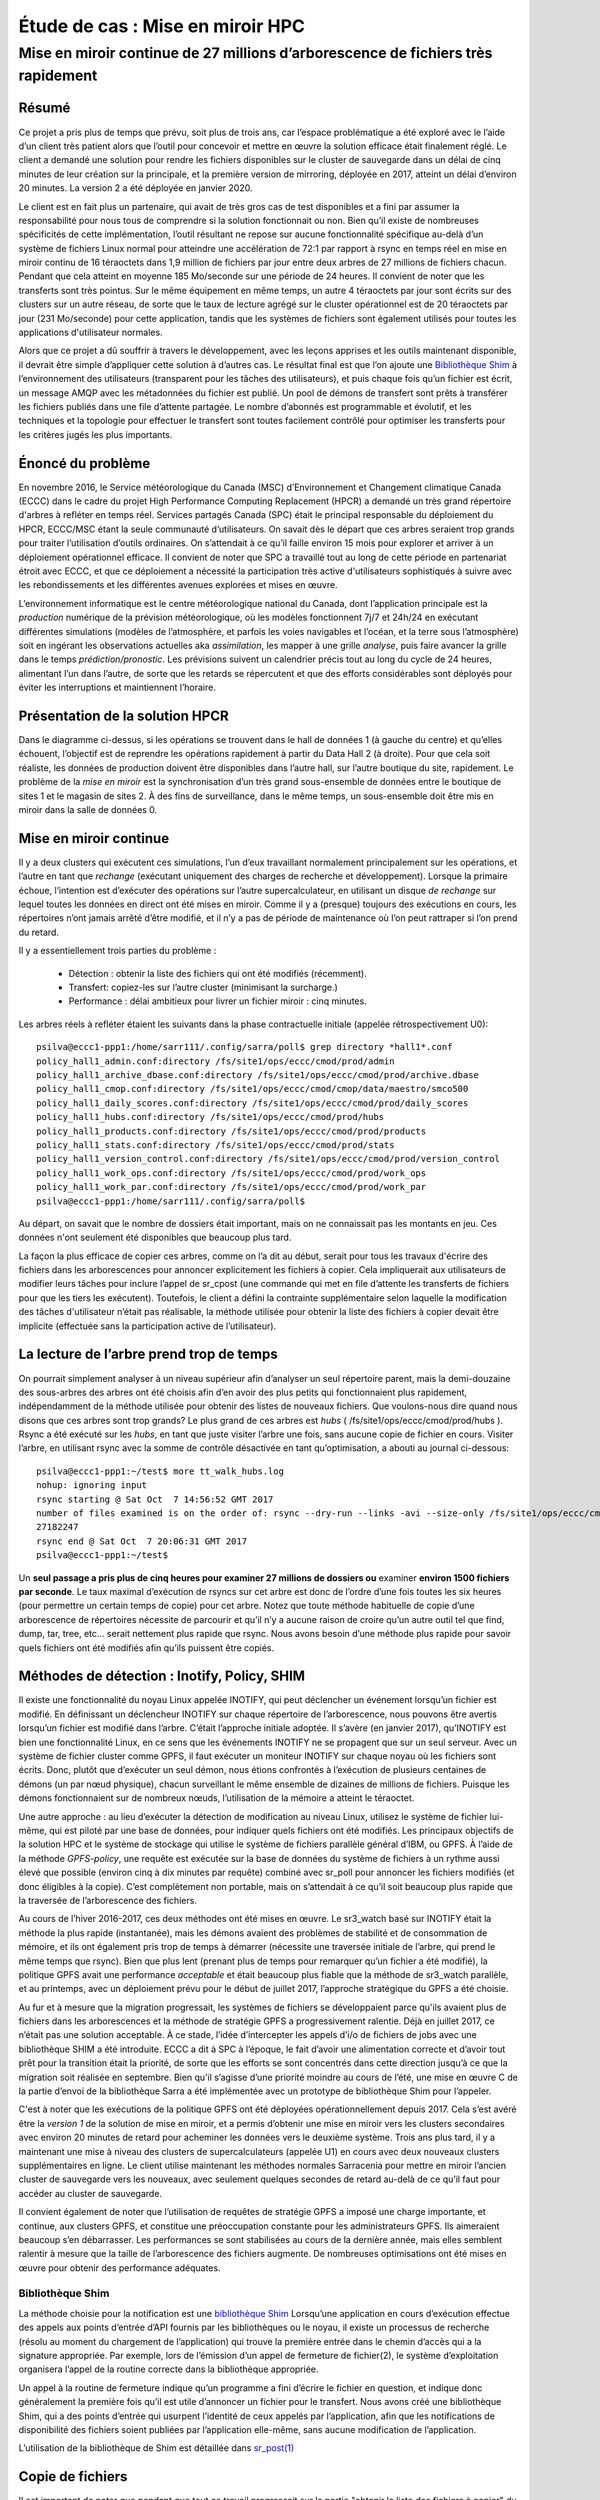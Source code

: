 ==================================
 Étude de cas : Mise en miroir HPC
==================================

----------------------------------------------------------------------------------
 Mise en miroir continue de 27 millions d’arborescence de fichiers très rapidement
----------------------------------------------------------------------------------


Résumé
------
Ce projet a pris plus de temps que prévu, soit plus de trois ans, car l’espace problématique a été exploré avec le
l’aide d’un client très patient alors que l’outil pour concevoir et mettre en œuvre la solution efficace était finalement
réglé. Le client a demandé une solution pour rendre les fichiers disponibles sur le cluster de sauvegarde dans
un délai de cinq minutes de leur création sur la principale, et la première version de mirroring, déployée en 2017,
atteint un délai d’environ 20 minutes.  La version 2 a été déployée en janvier 2020.

Le client est en fait plus un partenaire, qui avait de très gros cas de test disponibles et
a fini par assumer la responsabilité pour nous tous de comprendre si la solution fonctionnait ou non.
Bien qu’il existe de nombreuses spécificités de cette implémentation, l’outil résultant ne repose sur aucune
fonctionnalité spécifique au-delà d’un système de fichiers Linux normal pour atteindre une accélération de
72:1 par rapport à rsync en temps réel en mise en miroir continu de 16 téraoctets dans 1,9 million de fichiers
par jour entre deux arbres de 27 millions de fichiers chacun. Pendant que cela atteint en moyenne 185 Mo/seconde
sur une période de 24 heures. Il convient de noter que les transferts sont très pointus. Sur le même équipement
en même temps, un autre 4 téraoctets par jour sont écrits sur des clusters sur un autre réseau, de sorte que
le taux de lecture agrégé sur le cluster opérationnel est de 20 téraoctets par jour (231 Mo/seconde)
pour cette application, tandis que les systèmes de fichiers sont également utilisés pour toutes les
applications d'utilisateur normales.

Alors que ce projet a dû souffrir à travers le développement, avec les leçons apprises et les outils
maintenant disponible, il devrait être simple d’appliquer cette solution à d’autres cas. Le résultat final est
que l’on ajoute une `Bibliothèque Shim`_ à l’environnement des utilisateurs (transparent pour les tâches des utilisateurs), et
puis chaque fois qu’un fichier est écrit, un message AMQP avec les métadonnées du fichier est publié. Un pool de
démons de transfert sont prêts à transférer les fichiers publiés dans une file d’attente partagée. Le nombre d’abonnés
est programmable et évolutif, et les techniques et la topologie pour effectuer le transfert sont toutes facilement
contrôlé pour optimiser les transferts pour les critères jugés les plus importants.

Énoncé du problème
------------------

En novembre 2016, le Service météorologique du Canada (MSC) d’Environnement et Changement climatique Canada (ECCC)
dans le cadre du projet High Performance Computing Replacement (HPCR) a demandé un très grand répertoire
d'arbres à refléter en temps réel. Services partagés Canada (SPC) était le principal responsable du déploiement
du HPCR, ECCC/MSC étant la seule communauté d’utilisateurs. On savait dès le départ que ces arbres seraient trop grands pour
traiter l’utilisation d’outils ordinaires. On s’attendait à ce qu’il faille environ 15 mois pour explorer
et arriver à un déploiement opérationnel efficace. Il convient de noter que SPC a travaillé tout au long de
cette période en partenariat étroit avec ECCC, et que ce déploiement a nécessité la participation très active
d'utilisateurs sophistiqués à suivre avec les rebondissements et les différentes avenues explorées et mises en œuvre.

L’environnement informatique est le centre météorologique national du Canada, dont l’application principale est
la *production* numérique de la prévision météorologique, où les modèles fonctionnent 7j/7 et 24h/24
en exécutant différentes simulations (modèles de l’atmosphère, et parfois les voies navigables et l’océan,
et la terre sous l’atmosphère) soit en ingérant les observations actuelles aka *assimilation*, les mapper
à une grille *analyse*, puis faire avancer la grille dans le temps *prédiction/pronostic*. Les prévisions
suivent un calendrier précis tout au long du cycle de 24 heures, alimentant l’un dans l’autre, de sorte
que les retards se répercutent et que des efforts considérables sont déployés pour éviter les interruptions et
maintiennent l’horaire.

Présentation de la solution HPCR
--------------------------------
.. image:: ../../../Explanation/History/HPC_Mirroring_Use_Case/HPC-XC_High_Availability.png
   :scale: 66 %

Dans le diagramme ci-dessus, si les opérations se trouvent dans le hall de données 1 (à gauche du centre)
et qu’elles échouent, l’objectif est de reprendre les opérations rapidement à partir du Data Hall 2
(à droite). Pour que cela soit réaliste, les données de production doivent être disponibles
dans l’autre hall, sur l’autre boutique du site, rapidement. Le problème de la *mise en miroir* est la
synchronisation d’un très grand sous-ensemble de données entre le boutique de sites 1 et le magasin de
sites 2. À des fins de surveillance, dans le même temps, un sous-ensemble doit être mis en miroir
dans la salle de données 0.

Mise en miroir continue
-----------------------

Il y a deux clusters qui exécutent ces simulations, l’un d’eux travaillant normalement principalement
sur les opérations, et l’autre en tant que *rechange* (exécutant uniquement des charges de recherche
et développement).  Lorsque la primaire échoue, l’intention est d’exécuter des opérations sur l’autre
supercalculateur, en utilisant un disque *de rechange* sur lequel toutes les données en direct ont été
mises en miroir. Comme il y a (presque) toujours des exécutions en cours, les répertoires n’ont jamais
arrêté d’être modifié, et il n’y a pas de période de maintenance où l’on peut rattraper si l’on prend
du retard.

Il y a essentiellement trois parties du problème :

 * Détection : obtenir la liste des fichiers qui ont été modifiés (récemment).
 * Transfert: copiez-les sur l’autre cluster (minimisant la surcharge.)
 * Performance : délai ambitieux pour livrer un fichier miroir : cinq minutes.

Les arbres réels à refléter étaient les suivants dans la phase contractuelle initiale (appelée rétrospectivement U0)::

     psilva@eccc1-ppp1:/home/sarr111/.config/sarra/poll$ grep directory *hall1*.conf
     policy_hall1_admin.conf:directory /fs/site1/ops/eccc/cmod/prod/admin
     policy_hall1_archive_dbase.conf:directory /fs/site1/ops/eccc/cmod/prod/archive.dbase
     policy_hall1_cmop.conf:directory /fs/site1/ops/eccc/cmod/cmop/data/maestro/smco500
     policy_hall1_daily_scores.conf:directory /fs/site1/ops/eccc/cmod/prod/daily_scores
     policy_hall1_hubs.conf:directory /fs/site1/ops/eccc/cmod/prod/hubs
     policy_hall1_products.conf:directory /fs/site1/ops/eccc/cmod/prod/products
     policy_hall1_stats.conf:directory /fs/site1/ops/eccc/cmod/prod/stats
     policy_hall1_version_control.conf:directory /fs/site1/ops/eccc/cmod/prod/version_control
     policy_hall1_work_ops.conf:directory /fs/site1/ops/eccc/cmod/prod/work_ops
     policy_hall1_work_par.conf:directory /fs/site1/ops/eccc/cmod/prod/work_par
     psilva@eccc1-ppp1:/home/sarr111/.config/sarra/poll$
 
Au départ, on savait que le nombre de dossiers était important, mais on ne connaissait pas
les montants en jeu. Ces données n'ont seulement été disponibles que beaucoup plus tard.

La façon la plus efficace de copier ces arbres, comme on l’a dit au début, serait pour tous les travaux
d'écrire des fichiers dans les arborescences pour annoncer explicitement les fichiers à copier. Cela
impliquerait aux utilisateurs de modifier leurs tâches pour inclure l’appel de sr_cpost (une commande qui
met en file d’attente les transferts de fichiers pour que les tiers les exécutent). Toutefois, le client
a défini la contrainte supplémentaire selon laquelle la modification des tâches d'utilisateur
n’était pas réalisable, la méthode utilisée pour obtenir la liste des fichiers à copier devait être
implicite (effectuée sans la participation active de l’utilisateur).


La lecture de l’arbre prend trop de temps
-----------------------------------------
On pourrait simplement analyser à un niveau supérieur afin d’analyser un seul répertoire parent, mais la demi-douzaine
des sous-arbres des arbres ont été choisis afin d’en avoir des plus petits qui fonctionnaient plus rapidement,
indépendamment de la méthode utilisée pour obtenir des listes de nouveaux fichiers. Que voulons-nous dire quand
nous disons que ces arbres sont trop grands? Le plus grand de ces arbres est *hubs*
( /fs/site1/ops/eccc/cmod/prod/hubs ). Rsync a été exécuté sur les *hubs*, en tant que juste visiter l’arbre une fois,
sans aucune copie de fichier en cours. Visiter l’arbre, en utilisant rsync avec la somme de contrôle
désactivée en tant qu’optimisation, a abouti au journal ci-dessous::

 psilva@eccc1-ppp1:~/test$ more tt_walk_hubs.log
 nohup: ignoring input
 rsync starting @ Sat Oct  7 14:56:52 GMT 2017
 number of files examined is on the order of: rsync --dry-run --links -avi --size-only /fs/site1/ops/eccc/cmod/prod/hubs /fs/site2/ops/eccc/cmod/prod/hubs |& wc -l
 27182247
 rsync end @ Sat Oct  7 20:06:31 GMT 2017
 psilva@eccc1-ppp1:~/test$
 
Un **seul passage a pris plus de cinq heures pour examiner 27 millions de dossiers ou** examiner
**environ 1500 fichiers par seconde**. Le taux maximal d’exécution de rsyncs sur cet arbre est
donc de l’ordre d’une fois toutes les six heures (pour permettre un certain temps de copie) pour
cet arbre. Notez que toute méthode habituelle de copie d’une arborescence de répertoires nécessite
de parcourir et qu’il n’y a aucune raison de croire qu’un autre outil tel que find, dump, tar, tree,
etc... serait nettement plus rapide que rsync. Nous avons besoin d’une méthode plus rapide pour savoir
quels fichiers ont été modifiés afin qu’ils puissent être copiés.

Méthodes de détection : Inotify, Policy, SHIM
---------------------------------------------

Il existe une fonctionnalité du noyau Linux appelée INOTIFY, qui peut déclencher un événement
lorsqu’un fichier est modifié. En définissant un déclencheur INOTIFY sur chaque répertoire de
l’arborescence, nous pouvons être avertis lorsqu’un fichier est modifié dans l’arbre. C’était
l’approche initiale adoptée. Il s’avère (en janvier 2017), qu’INOTIFY est bien une fonctionnalité
Linux, en ce sens que les événements INOTIFY ne se propagent que sur un seul serveur. Avec un
système de fichier cluster comme GPFS, il faut exécuter un moniteur INOTIFY sur chaque noyau
où les fichiers sont écrits. Donc, plutôt que d’exécuter un seul démon, nous étions confrontés
à l’exécution de plusieurs centaines de démons (un par nœud physique), chacun surveillant le
même ensemble de dizaines de millions de fichiers. Puisque les démons fonctionnaient sur de
nombreux nœuds, l’utilisation de la mémoire a atteint le téraoctet.

Une autre approche : au lieu d’exécuter la détection de modification au niveau Linux, utilisez
le système de fichier lui-même, qui est piloté par une base de données, pour indiquer quels
fichiers ont été modifiés. Les principaux objectifs de la solution HPC et le système de stockage qui
utilise le système de fichiers parallèle général d’IBM, ou GPFS. À l’aide de la méthode *GPFS-policy*,
une requête est exécutée sur la base de données du système de fichiers à un rythme aussi élevé que
possible (environ cinq à dix minutes par requête) combiné avec sr_poll pour annoncer les fichiers
modifiés (et donc éligibles à la copie). C’est complètement non portable, mais on s’attendait à
ce qu’il soit beaucoup plus rapide que la traversée de l’arborescence des fichiers.

Au cours de l’hiver 2016-2017, ces deux méthodes ont été mises en œuvre. Le sr3_watch basé sur
INOTIFY était la méthode la plus rapide (instantanée), mais les démons avaient des problèmes de
stabilité et de consommation de mémoire, et ils ont également pris trop de temps à démarrer
(nécessite une traversée initiale de l’arbre, qui prend le même temps que rsync). Bien que plus
lent (prenant plus de temps pour remarquer qu’un fichier a été modifié), la politique GPFS avait
une performance *acceptable* et était beaucoup plus fiable que la méthode de sr3_watch parallèle,
et au printemps, avec un déploiement prévu pour le début de juillet 2017, l’approche stratégique
du GPFS a été choisie.

Au fur et à mesure que la migration progressait, les systèmes de fichiers se développaient parce
qu'ils avaient plus de fichiers dans les arborescences et la méthode de stratégie GPFS a
progressivement ralentie. Déjà en juillet 2017, ce n’était pas une solution acceptable. À ce stade,
l’idée d’intercepter les appels d’i/o de fichiers de jobs avec une bibliothèque SHIM a été introduite.
ECCC a dit à SPC à l’époque, le fait d’avoir une alimentation correcte et d’avoir tout prêt pour la
transition était la priorité, de sorte que les efforts se sont concentrés dans cette direction jusqu’à
ce que la migration soit réalisée en septembre. Bien qu’il s’agisse d’une priorité moindre au cours de
l’été, une mise en œuvre C de la partie d’envoi de la bibliothèque Sarra a été implémentée avec un
prototype de bibliothèque Shim pour l’appeler.

C'est à noter que les exécutions de la politique GPFS ont été déployées opérationnellement depuis 2017.
Cela s’est avéré être la *version 1* de la solution de mise en miroir, et a permis d’obtenir une mise
en miroir vers les clusters secondaires avec environ 20 minutes de retard pour acheminer les données vers
le deuxième système. Trois ans plus tard, il y a maintenant une mise à niveau des clusters de
supercalculateurs (appelée U1) en cours avec deux nouveaux clusters supplémentaires en ligne.
Le client utilise maintenant les méthodes normales Sarracenia pour mettre en miroir l’ancien cluster
de sauvegarde vers les nouveaux, avec seulement quelques secondes de retard au-delà de ce qu’il faut pour
accéder au cluster de sauvegarde.



Il convient également de noter que l’utilisation de requêtes de stratégie GPFS a imposé une charge
importante, et continue, aux clusters GPFS, et constitue une préoccupation constante pour les
administrateurs GPFS. Ils aimeraient beaucoup s’en débarrasser. Les performances se sont stabilisées
au cours de la dernière année, mais elles semblent ralentir à mesure que la taille de l’arborescence
des fichiers augmente. De nombreuses optimisations ont été mises en œuvre pour obtenir des performance
adéquates.

Bibliothèque Shim
~~~~~~~~~~~~~~~~~

La méthode choisie pour la notification est une `bibliothèque Shim <https://en.wikipedia.org/wiki/Shim_(computing)>`_
Lorsqu’une application en cours d’exécution effectue des appels aux points d’entrée d’API
fournis par les bibliothèques ou le noyau, il existe un processus de recherche (résolu au
moment du chargement de l’application) qui trouve la première entrée dans le chemin d’accès
qui a la signature appropriée. Par exemple, lors de l’émission d’un appel de fermeture de
fichier(2), le système d’exploitation organisera l’appel de la routine correcte dans la
bibliothèque appropriée.

.. image:: ../../../Explanation/History/HPC_Mirroring_Use_Case/shim_explanation_normal_close.svg

Un appel à la routine de fermeture indique qu’un programme a fini d’écrire le fichier en question,
et indique donc généralement la première fois qu’il est utile d’annoncer un fichier pour le transfert.
Nous avons créé une bibliothèque Shim, qui a des points d’entrée qui usurpent l’identité de ceux
appelés par l’application, afin que les notifications de disponibilité des fichiers soient publiées
par l’application elle-même, sans aucune modification de l’application.

.. image:: ../../../Explanation/History/HPC_Mirroring_Use_Case/shim_explanation_shim_close.svg

L’utilisation de la bibliothèque de Shim est détaillée dans `sr_post(1) <../Reference/sr3.1.html#post>`_


Copie de fichiers
-----------------

Il est important de noter que pendant que tout ce travail progressait sur la partie "obtenir
la liste des fichiers à copier" du problème, nous travaillions également sur la partie "copier
les fichiers de l’autre côté" du problème. Au cours de l’été, les résultats des tests de
performance et d’autres considérations ont entraîné de fréquents changements de tactique.
Les *boutique du sites* sont des clusters à part entière.  Ils ont des nœuds de protocole pour
servir le trafic en dehors du cluster GPFS. Il existe des nœuds siteio avec des connexions
infiniband et des disques réels. Les nœuds de protocole (appelés nfs ou proto) sont des
participants du cluster GPFS dédié aux opérations d’i/o, utilisé pour décharger les i/o du
clusters de calcul principaux (PPP et Supercalculateur), qui ont des connexions comparables
au boutique du sites en tant que nœuds de protocole.

Il existe plusieurs réseaux (40GigE, Infiniband, ainsi que des réseaux de gestion) et celui
à utiliser doit également être choisi.  Ensuite, il y a les méthodes de communication (ssh
sur tcp / ip? BBCP sur TCP/IP ? GPFS sur tcpip? Ipoib? natif-ib?).

.. image:: ../../../Explanation/History/HPC_Mirroring_Use_Case/site-store.jpg

De nombreuses sources et destinations différentes (ppp, nfs et nœuds de protocole), ainsi que
de nombreuses méthodes différentes (rcp, scp, bbcp, sscp, cp, dd) ont toutes été testées à des
degrés différents à différents moments. À ce stade, plusieurs forces de sarracenia étaient évidentes:

* La séparation de la publication et de l’abonnement signifie que l’on peut s’abonner sur le
  nœud source et pousser vers la destination, ou sur la destination et extraire de la source.
  Il est facile à adapter à l’une ou l’autre approche (on s’est retrouvé avec les nœuds de
  protocole de destination, en tirant de la source).

* La séparation de copier depuis des jobs computationnel signifie que les temps d’exécution des
  modèles ne sont pas affectés, car les travaux d’i/o sont complètement séparés.

* La capacité d’adapter le nombre de travailleurs à la performance requise (finalement décidé
  de 40 travailleurs effectuant des copies en parallèle).

* La disponibilité des plugins *download_cp*, *download_rcp*, *download_dd*, permet d’appliquer
  facilement de nombreux programmes de copie différents (et donc des protocoles) au problème de transfert.

De nombreux critères différents ont été pris en compte (tels que: charge sur les nœuds nfs/protocole,
autres nœuds, vitesse de transfert, charge sur les nœuds PPP). La configuration finale sélectionnée
d’utiliser *cp* (via le *download_cp* plugin) initié à partir des nœuds de protocole de la
boutique du site récepteur.  Ainsi, les lectures se produiraient via GPFS sur IPoIB, et les
écritures seraient effectuées sur GPFS natif sur IB. Ce n’était pas la méthode de transfert la
plus rapide testée (*bbcp* était plus rapide), mais elle a été sélectionnée parce qu’elle
répartissait la charge sur les nœuds siteio, ce qui entraînait un NFS et un protocole plus stable.
Les nœuds et surcharge de configuration TCP/IP/démontage supprimée. La partie "copier les fichiers
de l’autre côté" du problème était stable à la fin de l’été 2017, et l’impact sur la stabilité
du système est minimisé.


Bibliothèque Shim nécessaire
----------------------------

Malheureusement, la mise en miroir entre les sites fonctionnait avec un décalage d’environ 10 minutes
sur le système de fichiers source (environ 30 fois plus rapide qu’une approche rsync naïve), et ne
fonctionnait qu’en principe, avec de nombreux fichiers manquants dans la pratique, elle n’était pas
utilisable aux fins prévues. La mise en service opérationnelle de la solution HPCR dans son ensemble
(avec mise en miroir différée) a eu lieu en septembre 2017, et les travaux de mise en miroir ont
essentiellement été arrêtés jusqu’en octobre (en raison des activités liées aux travaux de mise en
service).

Nous avons continué à travailler sur deux approches, la libsrshim et la politique GPFS. Les requêtes
exécutées par la politique GPFS devaient être réglées, éventuellement un chevauchement de 75 secondes
(où une requête suivante demandait des modifications de fichier jusqu’à un point 75 secondes avant la
fin de la dernière) car il y avait des problèmes avec les fichiers manquants dans les copies. Même avec
ce niveau de chevauchement, il manquait encore des dossiers. À ce stade, fin novembre, début décembre,
les libsrshim fonctionnaient assez bien pour être si encourageants que les gens ont perdu tout intérêt
pour la politique du GPFS. Contrairement à un délai moyen d’environ 10 minutes pour démarrer une copie
de fichier avec des requêtes de stratégie GPFS, l’approche libsrshim a la copie en file d’attente dès
que le fichier est fermé sur le système de fichiers source.

Il convient de noter que lorsque le travail a commencé, l’implémentation python de Sarracenia était
un outil de distribution de données, sans support pour la mise en miroir. Au fur et à mesure que
l’année avançait, des fonctionnalités (prise en charge des liens symboliques, transport des attributs
de fichier, prise en charge de la suppression de fichiers) ont été ajoutées au package initial. L’idée
d’un traitement périodique (appelé pulsations) a été ajoutée, d’abord pour détecter les défaillances
des clients (en voyant les journaux inactifs), mais plus tard pour lancer le nettoyage de la mémoire
pour la cache des doublons, la surveillance de l’utilisation de la mémoire et la récupération d’erreurs
complexes. Le cas d’utilisation a précipité de nombreuses améliorations dans l’application, y compris
une deuxième implémentation en C pour les environnements où un environnement Python3 était difficile
à établir, ou où l’efficacité était primordiale (le cas libsrshim).

Est-ce que ça marche?
---------------------

En décembre 2017, le logiciel pour l’approche libsrshim semblait prêt, il a été déployé en quelques
petites exécutions parallèles (non opérationnelles). Les essais en parallèle ont commencé en janvier 2018.
Il y a eu de nombreux cas limites, et les tests se sont poursuivis pendant deux ans, jusqu’à ce qu’ils
soient finalement prêts à être déployés en décembre 2019.

* **FIXME:** inclure des liens vers des plugins

* **FIXME:** Une autre approche envisagée consiste à comparer les instantanés du système de fichiers.

Comme la bibliothèque Shim a été utilisée dans des contextes de plus en plus larges pour la rapprocher
du déploiement, un nombre important de cas limites ont été rencontrés :

* Utilisation avec des shells non-login (en particulier SCP) ( https://github.com/MetPX/sarrac/issues/66  )

* Les applications Fortran boguées appellent de manière incorrecte la fermeture  ( https://github.com/MetPX/sarrac/issues/12  )

* TCL/TK traitant toute sortie vers STDERR comme une défaillance ( https://github.com/MetPX/sarracenia/issues/69 )

* *scripts shell hautes performances* (  https://github.com/MetPX/sarrac/issues/15 )

* Code qui ne ferme pas tous les fichiers ( https://github.com/MetPX/sarrac/issues/11 )

* code qui ne ferme pas un seul fichier ( https://github.com/MetPX/sarrac/issues/68 )

* Il y a des chemins utilisés de plus de 255 caractères ( https://github.com/MetPX/sarrac/issues/39 )

* Affrontements dans les symboles, provoquant le crash de SED ( https://github.com/MetPX/sarrac/issues/80 )

Au cours des deux années qui ont suivi, ces cas limites ont été traités et le déploiement a
finalement eu lieu avec la transition vers U1 en janvier 2020. On s’attend à ce que le délai
dans les fichiers apparaissant sur le deuxième système de fichiers soit de l’ordre de cinq
minutes après leur écriture dans l’arborescence source, soit 72 fois plus rapide que rsync
(voir la section suivante pour les informations sur les performances), mais nous n’avons pas
encore de métriques concrètes.

La question s’est naturellement posée, si l’arborescence des répertoires ne peut pas être
parcourue, comment savons-nous que les arborescences source et destination sont les mêmes ?
Un programme permettant de sélectionner des fichiers aléatoires sur l’arborescence source
est utilisé pour alimenter un sr_poll, qui ajuste ensuite le chemin pour le comparer au
même fichier sur la destination. Sur un grand nombre d’échantillons, nous obtenons une
quantification de la précision de la copie. Le plugin pour cette comparaison est encore
en développement.


Est-ce rapide?
--------------

Les exécutions de la politique GPFS sont toujours la méthode utilisée sur le plan opérationnel au moment
de la rédaction de cet article (2018/01). Les chiffres de performances indiqués dans le résumé sont extraits
des journaux d’une journée d’exécution de stratégie GPFS.

 * Hall1 à Hall2: bytes/days: 18615163646615 = 16T, nb fichier/jour:  1901463
 * Hall2 à CMC: octets/jours: 4421909953006 = 4T, nb fichier/jour: 475085

Tout indique que la bibliothèque de shim copie plus de données plus rapidement que les exécutions
basées sur des stratégies, mais jusqu’à présent (2018/01), seuls des sous-ensembles de l’arborescence
principale ont été testés.  Sur une arborescence de 142000 fichiers, l’exécution de la stratégie GPFS
avait un temps de transfert moyen de 1355 secondes (environ 23 minutes), alors que l’approche de la
bibliothèque de shim avait un temps de transfert moyen de 239 secondes (moins de cinq minutes) ou une
accélération pour libshim vs stratégie GPFS d’environ 4:1. Sur un deuxième arbre où la bibliothèque
de Shim transférait 144 000 fichiers en une journée, le temps de transfert moyen était de 264 secondes,
alors que le même arbre avec l’approche de politique GPFS prenait 1175 (essentiellement 20 minutes).

Les statistiques sont accumulées pour des heures particulières, et à des heures de faible trafic, le
temps de transfert moyen avec la bibliothèque de Shim était de 0,5 seconde contre 166 secondes avec la
politique. On pourrait prétendre à une accélération de 300:1, mais cela est inhérent au fait que la
méthode GPFS-policy doit être limitée à une certaine intervalle d’interrogation (cinq minutes) pour
limiter l’impact sur le système de fichiers, et cela fournit une limite inférieure sur la latence
de transfert.

Sur des arbres comparables, le nombre de fichiers copiés avec la bibliothèque shim est toujours plus
élevé qu’avec la stratégie GPFS. Bien que l’exactitude soit encore en cours d’évaluation, la méthode
shim fonctionne apparemment mieux que la politique. Si nous revenons à la performance rsync d’origine
de 6 heures pour l’arbre, alors le ratio que nous prévoyons de livrer est de 6 heures contre 5 minutes ...
ou une accélération de 72:1.

Ce qui précède est basé sur le rapport client suivant :

.. code:: bash
 
    Jan 4th
    Preload:
    dracette@eccc1-ppp1:~$ ./mirror.audit_filtered -c ~opruns/.config/sarra/subscribe/ldpreload.conf  -t daily -d 2018-01-04
    Mean transfer time: 238.622s
    Max transfer time: 1176.83s for file: /space/hall2/sitestore/eccc/cmod/cmoi/opruns/ldpreload_test/hubs/suites/par/wcps_20170501/wh/banco/cutoff/2018010406_078_prog_gls_rel.tb0
    Min transfer time: 0.0244577s for file: /space/hall2/sitestore/eccc/cmod/cmoi/opruns/ldpreload_test/hubs/suites/par/capa25km_20170619/gridpt/qperad/radar/radprm/backup/ATX_radprm
    Total files: 142426
    Files over 300s: 44506
    Files over 600s: 14666
    Policy:
    dracette@eccc1-ppp1:~$ ./mirror.audit_filtered -c ~opruns/.config/sarra/subscribe/mirror-ss1-from-hall2.conf  -t daily -d 2018-01-04
    Mean transfer time: 1355.42s
    Max transfer time: 2943.53s for file: /space/hall2/sitestore/eccc/cmod/prod/hubs/suites/par/capa25km_20170619/gridpt/qperad/surface/201801041500_tt.obs
    Min transfer time: 1.93106s for file: /space/hall2/sitestore/eccc/cmod/prod/archive.dbase/dayfiles/par/2018010416_opruns_capa25km_rdpa_final
    Total files: 98296
    Files over 300s: 97504
    Files over 600s: 96136
     
    Jan 3rd
    Preload:
    dracette@eccc1-ppp1:~$ ./mirror.audit_filtered -c ~opruns/.config/sarra/subscribe/ldpreload.conf  -t daily -d 2018-01-03
    Mean transfer time: 264.377s
    Max transfer time: 1498.73s for file: /space/hall2/sitestore/eccc/cmod/cmoi/opruns/ldpreload_test/hubs/suites/par/capa25km_20170619/gridpt/capa/bassin/6h/prelim/05/2018010312_05ME005_1.dbf
    Min transfer time: 0.0178287s for file: /space/hall2/sitestore/eccc/cmod/cmoi/opruns/ldpreload_test/hubs/suites/par/capa25km_20170619/gridpt/qperad/radar/statqpe/backup/XSS_0p1_statqpe
    Total files: 144419
    Files over 300s: 60977
    Files over 600s: 14185
    Policy:
    dracette@eccc1-ppp1:~$ ./mirror.audit_filtered -c ~opruns/.config/sarra/subscribe/mirror-ss1-from-hall2.conf  -t daily -d 2018-01-03
    Mean transfer time: 1175.33s
    Max transfer time: 2954.57s for file: /space/hall2/sitestore/eccc/cmod/prod/hubs/suites/par/capa25km_20170619/gridpt/qperad/surface/201801032200_tt.obs
    Min transfer time: -0.359947s for file: /space/hall2/sitestore/eccc/cmod/prod/hubs/suites/par/capa25km_20170619/gridpt/qperad/radar/pa/1h/XTI/201801031300~~PA,PA_PRECIPET,EE,1H:URP:XTI:RADAR:META:COR1
    Total files: 106892
    Files over 300s: 106176
    Files over 600s: 104755
     
    À garder à l’esprit:
     
    Nous avons 12 instances pour le préchargement alors que nous en exécutons 40 pour la stratégie.

    * J’ai filtré l’ensemble des fichiers qui faussaient fortement les résultats.
    * L’audit de préchargement en tranches horaires montre qu’il est fortement lié à l’instance.
    * Si nous devions l’augmenter, il devrait donner de bien meilleurs résultats dans des situations de compte élevé.

    Voici à nouveau le 4 janvier, mais par tranche horaire:

    dracette@eccc1-ppp1:~$ ./mirror.audit_filtered -c ~opruns/.config/sarra/subscribe/ldpreload.conf  -t hourly -d 2018-01-04
    00 GMT
    Mean transfer time: 0.505439s
    Max transfer time: 5.54261s for file: /space/hall2/sitestore/eccc/cmod/cmoi/opruns/ldpreload_test/hubs/suites/par/capa25km_20170619/gridpt/qperad/radar/pa/6h/XME/201801040000~~PA,PA_PRECIPET,EE,6H:URP:XME:RADAR:META:NRML
    Min transfer time: 0.0328007s for file: /space/hall2/sitestore/eccc/cmod/cmoi/opruns/ldpreload_test/hubs/suites/par/capa25km_20170619/gridpt/qperad/radar/statqpe/backup/IWX_0p5_statqpe
    Total files: 847
    Files over 300s: 0
    Files over 600s: 0
    01 GMT
    Mean transfer time: 166.883s
    Max transfer time: 1168.64s for file: /space/hall2/sitestore/eccc/cmod/cmoi/opruns/ldpreload_test/hubs/suites/par/wcps_20170501/wh/banco/cutoff/2018010318_078_prog_gls_rel.tb0
    Min transfer time: 0.025425s for file: /space/hall2/sitestore/eccc/cmod/cmoi/opruns/ldpreload_test/hubs/suites/par/capa25km_20170619/gridpt/qperad/biais/6h/XPG/201801031800_XPG_statomr
    Total files: 24102
    Files over 300s: 3064
    Files over 600s: 1
    02 GMT
    Mean transfer time: 0.531483s
    Max transfer time: 4.73308s for file: /space/hall2/sitestore/eccc/cmod/cmoi/opruns/ldpreload_test/archive.dbase/dayfiles/par/2018010401_opruns_capa25km_rdpa_preli
    Min transfer time: 0.0390887s for file: /space/hall2/sitestore/eccc/cmod/cmoi/opruns/ldpreload_test/hubs/suites/par/capa25km_20170619/gridpt/qperad/radar/radprm/XMB/201801031900_XMB_radprm
    Total files: 774
    Files over 300s: 0
    Files over 600s: 0
    03 GMT
    Mean transfer time: 0.669443s
    Max transfer time: 131.666s for file: /space/hall2/sitestore/eccc/cmod/cmoi/opruns/ldpreload_test/hubs/suites/par/capa25km_20170619/gridpt/qperad/radar/pa/1h/WKR/201801032000~~PA,PA_PRECIPET,EE,1H:URP:WKR:RADAR:META:COR2
    Min transfer time: 0.0244577s for file: /space/hall2/sitestore/eccc/cmod/cmoi/opruns/ldpreload_test/hubs/suites/par/capa25km_20170619/gridpt/qperad/radar/radprm/backup/ATX_radprm
    Total files: 590
    Files over 300s: 0
    Files over 600s: 0
    04 GMT
    Mean transfer time: 59.0324s
    Max transfer time: 236.029s for file: /space/hall2/sitestore/eccc/cmod/cmoi/opruns/ldpreload_test/hubs/suites/par/wcps_20170501/wf/depot/2018010400/nemo/LISTINGS/ocean.output.00016.672
    Min transfer time: 0.033812s for file: /space/hall2/sitestore/eccc/cmod/cmoi/opruns/ldpreload_test/hubs/suites/par/resps_20171107/forecast/products_dbase/images/2018010400_resps_ens-point-ETAs_239h-boxplot-NS_Pictou-001_240.png
    Total files: 2297
    Files over 300s: 0
    Files over 600s: 0
    05 GMT
    Mean transfer time: 6.60841s
    Max transfer time: 28.6136s for file: /space/hall2/sitestore/eccc/cmod/cmoi/opruns/ldpreload_test/hubs/suites/par/rewps_20171018/forecast/products_dbase/images_prog/2018010400_rewps_ens-point-Hs_Tp_072h-45012-000_072.png
    Min transfer time: 0.0278831s for file: /space/hall2/sitestore/eccc/cmod/cmoi/opruns/ldpreload_test/hubs/suites/par/capa25km_20170619/gridpt/qperad/radar/statqpe/XSM/201801032200_XSM_0p2_statqpe
    Total files: 3540
    Files over 300s: 0
    Files over 600s: 0
    06 GMT
    Mean transfer time: 1.90411s
    Max transfer time: 18.5288s for file: /space/hall2/sitestore/eccc/cmod/cmoi/opruns/ldpreload_test/hubs/suites/par/capa25km_20170619/gridpt/qperad/radar/statqpe/backup/ARX_0p5_statqpe
    Min transfer time: 0.0346384s for file: /space/hall2/sitestore/eccc/cmod/cmoi/opruns/ldpreload_test/hubs/suites/par/capa25km_20170619/gridpt/qperad/biais/6h/WWW/201801040600_WWW_statomr
    Total files: 757
    Files over 300s: 0
    Files over 600s: 0
    07 GMT
    Mean transfer time: 262.338s
    Max transfer time: 558.845s for file: /space/hall2/sitestore/eccc/cmod/cmoi/opruns/ldpreload_test/hubs/suites/par/capa25km_20170619/gridpt/capa/bassin/6h/final/11/2018010400_11AA028_1.shp
    Min transfer time: 0.028173s for file: /space/hall2/sitestore/eccc/cmod/cmoi/opruns/ldpreload_test/hubs/suites/par/capa25km_20170619/gridpt/qperad/biais/6h/DLH/201801040000_DLH_statomr
    Total files: 23849
    Files over 300s: 11596
    Files over 600s: 0
 

Frais généraux
--------------

Quel est l’effet de la mise en service de la bibliothèque de Shim sur les tâches des utilisateurs?
Lorsqu’il est utilisé dans de grands modèles avec de bons modèles d’i/o nécessaires pour des performances
élevées, la surcharge ajoutée par la bibliothèque de Shim peut être négligeable. Cependant, une surcharge
supplémentaire est introduite chaque fois qu’un processus est généré, ferme un fichier et se termine.
Les scripts shell, qui fonctionnent en générant et en récoltant des processus en continu, voient un impact
maximal de la bibliothèque de shim.  Ceci est exploré dans le numéro https://github.com/MetPX/sarrac/issues/15 :

Le numéro 15 décrit le script shell le plus défavorable qui réécrit un fichier, une ligne à la fois,
générant et récoltant un processus à chaque fois. Dans ce cas, nous voyons jusqu’à 18 fois plus de
pénalité dans les performances du script shell. Cependant, la réécriture du script shell en python
peut entraîner une amélioration de 20 fois la performance, avec presque aucune surcharge de la bibliothèque
shim (360 fois plus rapide que le script shell équivalent avec la bibliothèque shim active.)

Ainsi, les scripts shell qui étaient lents auparavant peuvent être beaucoup plus lents avec la bibliothèque
de shim, mais l’accélération disponible en reformulant des méthodes plus efficaces peut également avoir
des avantages beaucoup plus importants.


Contributions
-------------


**Dominic Racette** - ECCC CMC Operations Implementation 

   Responsable client sur le projet de mise en miroir. Beaucoup d’audit et d’exécution de tests.
   Intégration/déploiement de plugins de copie. Beaucoup de tests et d’extraction de rapports de journal.
   Il s’agissait d’un projet qui reposait sur une large participation des clients pour fournir une suite
   de tests extrêmement variée, et Dominic était responsable de la part de ce travail.

**Anthony Chartier** - ECCC CMC Development

   Responsable client de l’Acquisition de Données Environnementales, le système d’acquisition de données utilisé
   par les séries canadiennes de prévisions météorologiques numériques.

**Doug Bender** - ECCC CMC Operations Implementation

   Un autre analyste client participant au projet.  Sensibilisation, engagement, etc...


**Daluma Sen** - SSC DCSB Supercomputing HPC Optimization

   Création de bibliothèques C dans un environnement HPC, contribution au sélecteur de fichiers aléatoires,
   conseil général.

**Alain St-Denis** - Manager, SSC DCSB Supercomputing HPC Optimization

   Inspiration, consultation, sage. Initialement proposé bibliothèque de Shim. Aide au débogage.
   
**Daniel Pelissier** - SSC DCSB Supercomputing HPC Integration / then replacing Alain.

   Inspiration/consultation sur le travail de la politique GPFS et l’utilisation des systèmes de stockage.

**Tarak Patel** - SSC DCSB Supercomputing HPC Integration.

   Installation de Sarracenia sur des nœuds de protocole et d’autres emplacements spécifiques.
   Développement de scripts de politique GPFS, appelé par les plugins de Jun Hu.

**Jun Hu**  - SSC DCSB Supercomputing Data Interchange

   Responsable du déploiement pour SPC, développement des plug-ins d’intégration de la politique GPFS Sarracenia,
   les a mis en œuvre au sein de sr_poll, a travaillé avec le CMOI sur les déploiements.
   A assumé la majeure partie de la charge de déploiement de SPC. Déploiement de la mise en œuvre inotify/sr_watch.

**Noureddine Habili**  - SSC DCSB Supercomputing Data Interchange

   Empaquetage Debian pour l’implémentation C. Certains travaux de déploiement également.

**Peter Silva** - Manager, SSC DCSB Supercomputing Data Interchange

   Chef de projet, a écrit l’implémentation C y compris la bibliothèque shim, piraté sur le Python
   aussi de temps en temps. Versions initiales de la plupart des plugins (en Sarra.)

**Michel Grenier** - SSC DCSB Supercomputing Data Interchange

   Responsable du développement Python Sarracenia. Quelques corrections C aussi.

**Deric Sullivan** - Manager, SSC DCSB Supercomputing HPC Solutions

   Consultation/travail sur les déploiements avec la solution inotify.

**Walter Richards** - SSC DCSB Supercomputing HPC Solutions

   Consultation/travail sur les déploiements avec la solution inotify.

**Jamal Ayach** - SSC DCSB Supercomputing HPC Solutions

   Consultation/travail sur les déploiements avec la solution inotify, ainsi que
   l’installation native de paquets sur pré et post-processeurs.

**Michael Saraga** - SSC DCSB .Data Interchange

   travailler sur la mise en œuvre de C en 2019, préparer des emballages et des emballages natifs
   pour les distributions Suse et Redhat.

**Binh Ngo** - SSC DCSB Supercomputing HPC Solutions

   Installation de paquets natifs sur les backends Cray.


**FIXME:** Qui d’autre devrait être ici: ?

La direction d’ECCC et de SPC a également bénéficié d’un soutien et d’une surveillance tout au long du projet.

